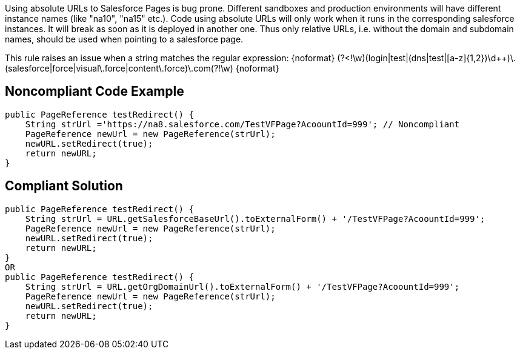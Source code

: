 Using absolute URLs to Salesforce Pages is bug prone. Different sandboxes and production environments will have different instance names (like "na10", "na15" etc.). Code using absolute URLs will only work when it runs in the corresponding salesforce instances. It will break as soon as it is deployed in another one. Thus only relative URLs, i.e. without the domain and subdomain names, should be used when pointing to a salesforce page.

This rule raises an issue when a string matches the regular expression:
{noformat}
(?<!\w)(login|test|(dns|test|[a-z]{1,2})\d{plus}{plus})\.(salesforce|force|visual\.force|content\.force)\.com(?!\w)
{noformat}


== Noncompliant Code Example

----
public PageReference testRedirect() {
    String strUrl ='https://na8.salesforce.com/TestVFPage?AcoountId=999'; // Noncompliant
    PageReference newUrl = new PageReference(strUrl);
    newURL.setRedirect(true);
    return newURL;
}
----


== Compliant Solution

----

public PageReference testRedirect() {
    String strUrl = URL.getSalesforceBaseUrl().toExternalForm() + '/TestVFPage?AcoountId=999';
    PageReference newUrl = new PageReference(strUrl);
    newURL.setRedirect(true);
    return newURL;
}
OR
public PageReference testRedirect() {
    String strUrl = URL.getOrgDomainUrl().toExternalForm() + '/TestVFPage?AcoountId=999';
    PageReference newUrl = new PageReference(strUrl);
    newURL.setRedirect(true);
    return newURL;
}
----

